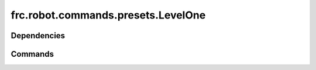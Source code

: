 ===================================
frc.robot.commands.presets.LevelOne
===================================

------------
Dependencies
------------

--------
Commands
--------
